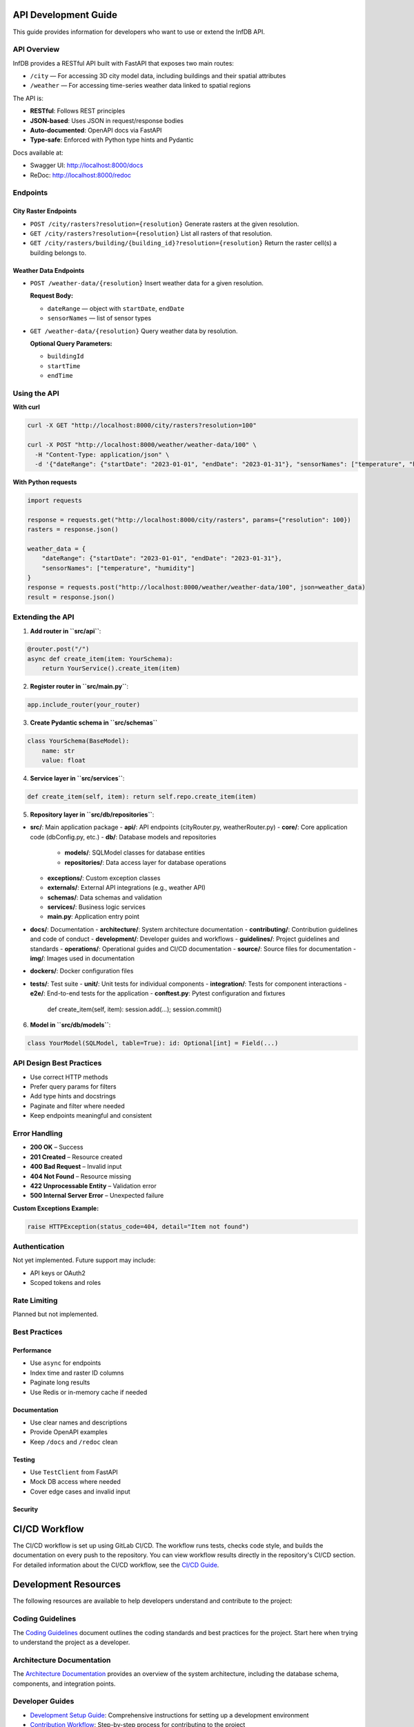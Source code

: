 API Development Guide
=====================

This guide provides information for developers who want to use or extend the InfDB API.

API Overview
------------

InfDB provides a RESTful API built with FastAPI that exposes two main routes:

- ``/city`` — For accessing 3D city model data, including buildings and their spatial attributes  
- ``/weather`` — For accessing time-series weather data linked to spatial regions

The API is:

- **RESTful**: Follows REST principles  
- **JSON-based**: Uses JSON in request/response bodies  
- **Auto-documented**: OpenAPI docs via FastAPI  
- **Type-safe**: Enforced with Python type hints and Pydantic

Docs available at:

- Swagger UI: http://localhost:8000/docs  
- ReDoc: http://localhost:8000/redoc  

Endpoints
---------

City Raster Endpoints
^^^^^^^^^^^^^^^^^^^^^

- ``POST /city/rasters?resolution={resolution}``  
  Generate rasters at the given resolution.

- ``GET /city/rasters?resolution={resolution}``  
  List all rasters of that resolution.

- ``GET /city/rasters/building/{building_id}?resolution={resolution}``  
  Return the raster cell(s) a building belongs to.

Weather Data Endpoints
^^^^^^^^^^^^^^^^^^^^^^

- ``POST /weather-data/{resolution}``  
  Insert weather data for a given resolution.  

  **Request Body:**

  - ``dateRange`` — object with ``startDate``, ``endDate``  
  - ``sensorNames`` — list of sensor types

- ``GET /weather-data/{resolution}``  
  Query weather data by resolution.  

  **Optional Query Parameters:**

  - ``buildingId``  
  - ``startTime``  
  - ``endTime``  

Using the API
-------------

**With curl**

.. code-block:: bash

   curl -X GET "http://localhost:8000/city/rasters?resolution=100"

   curl -X POST "http://localhost:8000/weather/weather-data/100" \
     -H "Content-Type: application/json" \
     -d '{"dateRange": {"startDate": "2023-01-01", "endDate": "2023-01-31"}, "sensorNames": ["temperature", "humidity"]}'

**With Python requests**

.. code-block:: python

   import requests

   response = requests.get("http://localhost:8000/city/rasters", params={"resolution": 100})
   rasters = response.json()

   weather_data = {
       "dateRange": {"startDate": "2023-01-01", "endDate": "2023-01-31"},
       "sensorNames": ["temperature", "humidity"]
   }
   response = requests.post("http://localhost:8000/weather/weather-data/100", json=weather_data)
   result = response.json()

Extending the API
-----------------

1. **Add router in ``src/api``**:

.. code-block:: python

   @router.post("/")
   async def create_item(item: YourSchema):
       return YourService().create_item(item)

2. **Register router in ``src/main.py``**:

.. code-block:: python

   app.include_router(your_router)

3. **Create Pydantic schema in ``src/schemas``**

.. code-block:: python

   class YourSchema(BaseModel):
       name: str
       value: float

4. **Service layer in ``src/services``**:

.. code-block:: python

   def create_item(self, item): return self.repo.create_item(item)

5. **Repository layer in ``src/db/repositories``**:

- **src/**: Main application package
  - **api/**: API endpoints (cityRouter.py, weatherRouter.py)
  - **core/**: Core application code (dbConfig.py, etc.)
  - **db/**: Database models and repositories
    - **models/**: SQLModel classes for database entities
    - **repositories/**: Data access layer for database operations
  - **exceptions/**: Custom exception classes
  - **externals/**: External API integrations (e.g., weather API)
  - **schemas/**: Data schemas and validation
  - **services/**: Business logic services
  - **main.py**: Application entry point
- **docs/**: Documentation
  - **architecture/**: System architecture documentation
  - **contributing/**: Contribution guidelines and code of conduct
  - **development/**: Developer guides and workflows
  - **guidelines/**: Project guidelines and standards
  - **operations/**: Operational guides and CI/CD documentation
  - **source/**: Source files for documentation
  - **img/**: Images used in documentation
- **dockers/**: Docker configuration files
- **tests/**: Test suite
  - **unit/**: Unit tests for individual components
  - **integration/**: Tests for component interactions
  - **e2e/**: End-to-end tests for the application
  - **conftest.py**: Pytest configuration and fixtures

   def create_item(self, item): session.add(...); session.commit()

6. **Model in ``src/db/models``**:

.. code-block:: python

   class YourModel(SQLModel, table=True): id: Optional[int] = Field(...)

API Design Best Practices
-------------------------

- Use correct HTTP methods  
- Prefer query params for filters  
- Add type hints and docstrings  
- Paginate and filter where needed  
- Keep endpoints meaningful and consistent

Error Handling
--------------

- **200 OK** – Success  
- **201 Created** – Resource created  
- **400 Bad Request** – Invalid input  
- **404 Not Found** – Resource missing  
- **422 Unprocessable Entity** – Validation error  
- **500 Internal Server Error** – Unexpected failure

**Custom Exceptions Example:**

.. code-block:: python

   raise HTTPException(status_code=404, detail="Item not found")

Authentication
--------------

Not yet implemented. Future support may include:

- API keys or OAuth2  
- Scoped tokens and roles  

Rate Limiting
-------------

Planned but not implemented.

Best Practices
--------------

Performance
^^^^^^^^^^^

- Use ``async`` for endpoints  
- Index time and raster ID columns  
- Paginate long results  
- Use Redis or in-memory cache if needed

Documentation
^^^^^^^^^^^^^

- Use clear names and descriptions  
- Provide OpenAPI examples  
- Keep ``/docs`` and ``/redoc`` clean

Testing
^^^^^^^

- Use ``TestClient`` from FastAPI  
- Mock DB access where needed  
- Cover edge cases and invalid input

Security
^^^^^^^^

CI/CD Workflow
==============

The CI/CD workflow is set up using GitLab CI/CD.
The workflow runs tests, checks code style, and builds the documentation on every push to the repository.
You can view workflow results directly in the repository's CI/CD section.
For detailed information about the CI/CD workflow, see the `CI/CD Guide <docs/operations/CI_CD_Guide.md>`_.

Development Resources
=====================
The following resources are available to help developers understand and contribute to the project:

Coding Guidelines
-----------------
The `Coding Guidelines <docs/guidelines/coding_guidelines.md>`_ document outlines the coding standards and best practices for the project.
Start here when trying to understand the project as a developer.

Architecture Documentation
--------------------------
The `Architecture Documentation <docs/architecture/index.rst>`_ provides an overview of the system architecture, including the database schema, components, and integration points.

Developer Guides
----------------
- `Development Setup Guide <docs/development/setup.md>`_: Comprehensive instructions for setting up a development environment
- `Contribution Workflow <docs/development/workflow.md>`_: Step-by-step process for contributing to the project
- `API Development Guide <docs/development/api_guide.md>`_: Information for developers who want to use or extend the API
- `Database Schema Documentation <docs/development/database_schema.md>`_: Detailed information about the database schema

Contribution Guidelines
-----------------------
- `Contributing Guide <docs/contributing/CONTRIBUTING.md>`_: Guidelines for contributing to the project
- `Code of Conduct <docs/contributing/CODE_OF_CONDUCT.md>`_: Community standards and expectations
- `Release Procedure <docs/contributing/RELEASE_PROCEDURE.md>`_: Process for creating new releases

Operations Documentation
------------------------
- `CI/CD Guide <docs/operations/CI_CD_Guide.md>`_: Detailed information about the CI/CD workflow

Contribution and Code Quality
=============================
Everyone is invited to develop this repository with good intentions.
Please follow the workflow described in the `CONTRIBUTING.md <docs/contributing/CONTRIBUTING.md>`_.

Coding Standards
----------------
This repository follows consistent coding styles. Refer to `CONTRIBUTING.md <docs/contributing/CONTRIBUTING.md>`_ and the `Coding Guidelines <docs/guidelines/coding_guidelines.md>`_ for detailed standards.

Pre-commit Hooks
----------------
Pre-commit hooks are configured to check code quality before commits, helping enforce standards.

Changelog
---------
The changelog is maintained in the `CHANGELOG.md <CHANGELOG.md>`_ file.
It lists all changes made to the repository.
Follow instructions there to document any updates.

License and Citation
====================
| The code of this repository is licensed under the **MIT License** (MIT).
| See `LICENSE <LICENSE>`_ for rights and obligations.
| See the *Cite this repository* function or `CITATION.cff <CITATION.cff>`_ for citation of this repository.
| Copyright: `TU Munich - ENS <https://www.epe.ed.tum.de/en/ens/homepage/>`_ | `MIT <LICENSE>`_


.. |badge_license| image:: https://img.shields.io/badge/license-MIT-blue
    :target: LICENSE
    :alt: License

.. |badge_documentation| image:: https://img.shields.io/badge/docs-available-brightgreen
    :target: https://gitlab.lrz.de/tum-ens/need/database
    :alt: Documentation

.. |badge_contributing| image:: https://img.shields.io/badge/contributions-welcome-brightgreen
    :target: docs/contributing/CONTRIBUTING.md
    :alt: contributions

.. |badge_contributors| image:: https://img.shields.io/badge/contributors-0-orange
    :alt: contributors

.. |badge_repo_counts| image:: https://img.shields.io/badge/repo-count-brightgreen
    :alt: repository counter

.. |badge_issue_open| image:: https://img.shields.io/badge/issues-open-blue
    :target: https://gitlab.lrz.de/tum-ens/need/database/-/issues
    :alt: open issues

.. |badge_issue_closes| image:: https://img.shields.io/badge/issues-closed-green
    :target: https://gitlab.lrz.de/tum-ens/need/database/-/issues
    :alt: closed issues

.. |badge_pr_open| image:: https://img.shields.io/badge/merge_requests-open-blue
    :target: https://gitlab.lrz.de/tum-ens/need/database/-/merge_requests
    :alt: open merge requests

.. |badge_pr_closes| image:: https://img.shields.io/badge/merge_requests-closed-green
    :target: https://gitlab.lrz.de/tum-ens/need/database/-/merge_requests
    :alt: closed merge requests
